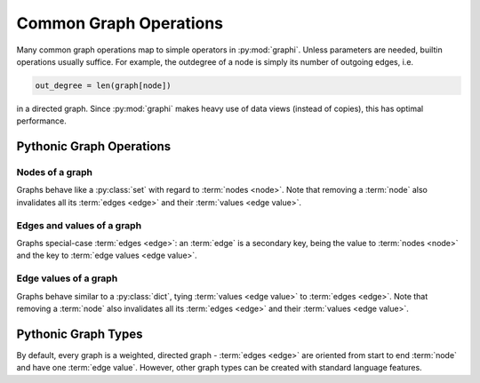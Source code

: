 +++++++++++++++++++++++
Common Graph Operations
+++++++++++++++++++++++

Many common graph operations map to simple operators in :py:mod:`graphi`.
Unless parameters are needed, builtin operations usually suffice.
For example, the outdegree of a node is simply its number of outgoing edges, i.e.

.. code::

    out_degree = len(graph[node])

in a directed graph.
Since :py:mod:`graphi` makes heavy use of data views (instead of copies), this has optimal performance.

Pythonic Graph Operations
+++++++++++++++++++++++++

Nodes of a graph
----------------

Graphs behave like a :py:class:`set` with regard to :term:`nodes <node>`.
Note that removing a :term:`node` also invalidates all its :term:`edges <edge>` and their :term:`values <edge value>`.

.. describe:: graph[a] = True
              graph.add(a)
              graph.discard(a)

    Safely add or remove a :term:`node` ``a`` from ``graph``.

.. describe:: del graph[a]

    Remove a :term:`node` ``a`` from ``graph``.

.. describe:: a in graph

    Whether there is a :term:`node` ``a`` in ``graph``.

.. describe:: list(graph)
              iter(graph)
              for a in graph:

    List/iterate/traverse all :term:`nodes <node>` in ``graph`` .

.. describe:: len(graph)

    The number of :term:`nodes <node>` in the graph.

Edges and values of a graph
---------------------------

Graphs special-case :term:`edges <edge>`: an :term:`edge` is a secondary key,
being the value to :term:`nodes <node>` and the key to :term:`edge values <edge value>`.

.. describe:: Edge[a:b] in graph

    Whether there is an :term:`edge` from :term:`node` ``a`` to :term:`node` ``b`` in ``graph``.

.. describe:: Loop[a] in graph
              Edge[a:a] in graph

    Whether there is a :term:`loop` from :term:`node` ``a`` to itself in ``graph``.

.. describe:: list(graph[a])
              iter(graph[a])
              for b in graph[a]:

    List/iterate/loop all :term:`nodes <node>` for which there is an
    edge from :term:`node` ``a``, i.e. its :term:`neighbours`.

.. describe:: len(graph[a])

    The number of outgoing :term:`edges <edge>` of :term:`node` ``a``, i.e. its :term:`outdegree`.

Edge values of a graph
----------------------

Graphs behave similar to a :py:class:`dict`, tying :term:`values <edge value>` to :term:`edges <edge>`.
Note that removing a :term:`node` also invalidates all its :term:`edges <edge>` and their :term:`values <edge value>`.

.. describe:: graph[a:b] = w
              graph[Edge[a:b]] = w

    Add an :term:`edge` from :term:`node` ``a`` to :term:`node` ``b`` with :term:`value <edge value>` ``w``.

Pythonic Graph Types
++++++++++++++++++++

By default, every graph is a weighted, directed graph
- :term:`edges <edge>` are oriented from start to end :term:`node` and have one :term:`edge value`.
However, other graph types can be created with standard language features.

.. describe:: graph[a:b] = True

    Add an :term:`edge` from :term:`node` ``a`` to :term:`node` ``b`` with
    the primitive :term:`value <edge value>` :py:const:`True`.

    This creates an unweighted graph edge.

.. describe:: graph[a:b] = [w1, w2, w3, ...]
              graph[a:b] = w1, w2, w3, ...

    Add an :term:`edge` from :term:`node` ``a`` to :term:`node` ``b`` with
    multiple :term:`values <edge value>` ``w1, w2, w3, ...``.

    This creates a multigraph edge.
